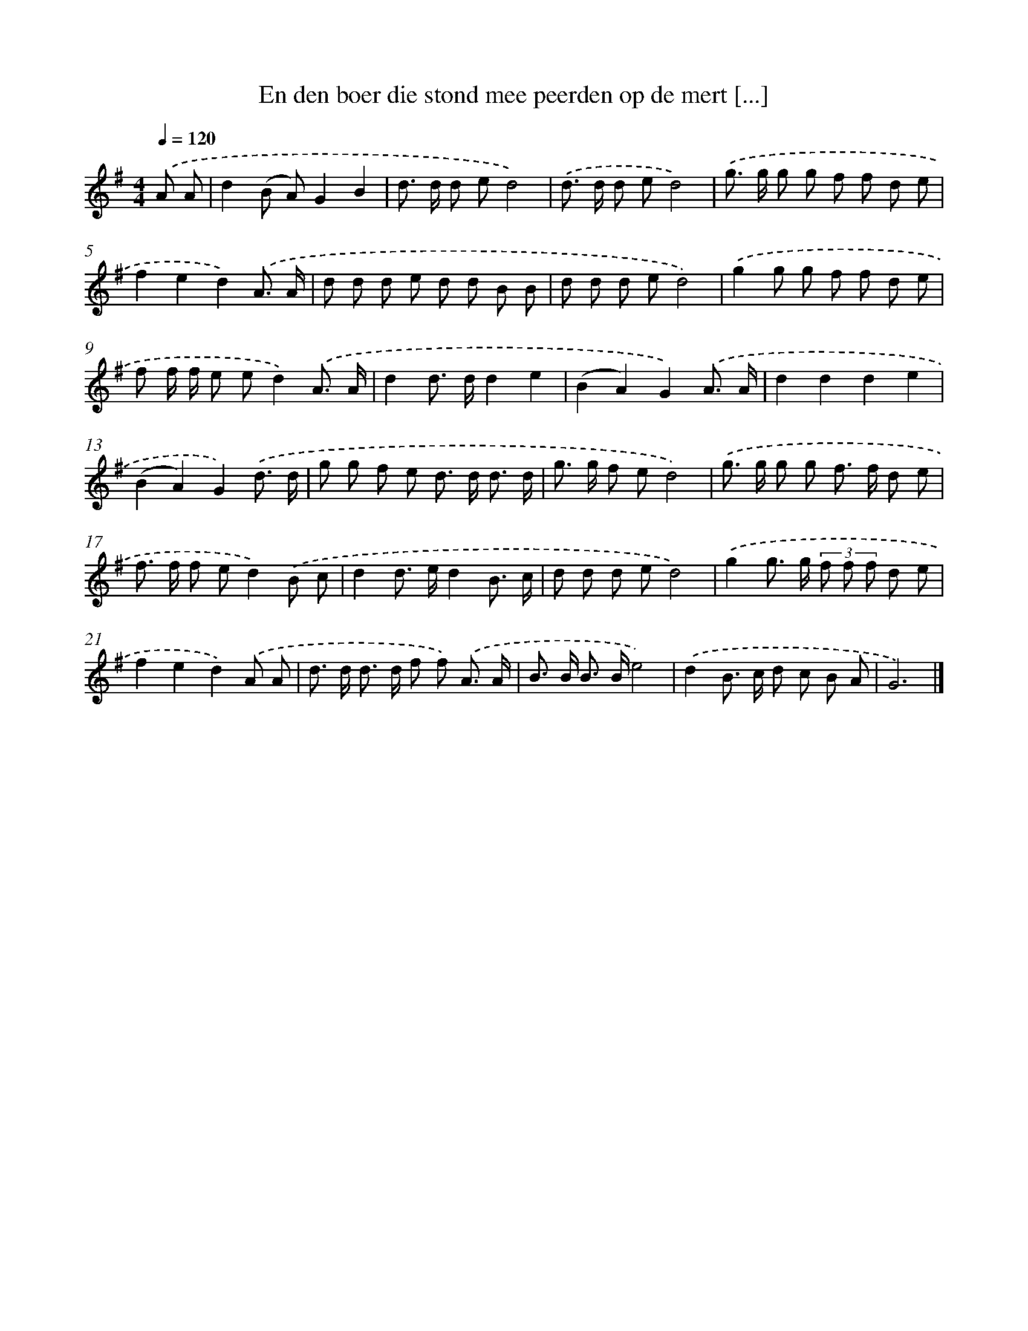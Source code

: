 X: 4731
T: En den boer die stond mee peerden op de mert [...]
%%abc-version 2.0
%%abcx-abcm2ps-target-version 5.9.1 (29 Sep 2008)
%%abc-creator hum2abc beta
%%abcx-conversion-date 2018/11/01 14:36:12
%%humdrum-veritas 3944011885
%%humdrum-veritas-data 1798415531
%%continueall 1
%%barnumbers 0
L: 1/8
M: 4/4
Q: 1/4=120
K: G clef=treble
.('A A [I:setbarnb 1]|
d2(B A)G2B2 |
d> d d ed4) |
.('d> d d ed4) |
.('g> g g g f f d e |
f2e2d2).('A3/ A/ |
d d d e d d B B |
d d d ed4) |
.('g2g g f f d e |
f f/ f/ e ed2).('A3/ A/ |
d2d> dd2e2 |
(B2A2)G2).('A3/ A/ |
d2d2d2e2 |
(B2A2)G2).('d3/ d/ |
g g f e d> d d3/ d/ |
g> g f ed4) |
.('g> g g g f> f d e |
f> f f ed2).('B c |
d2d> ed2B3/ c/ |
d d d ed4) |
.('g2g> g (3f f f d e |
f2e2d2).('A A |
d> d d> d f f) .('A3/ A/ |
B> B B> Be4) |
.('d2B> c d c B A |
G6) |]
